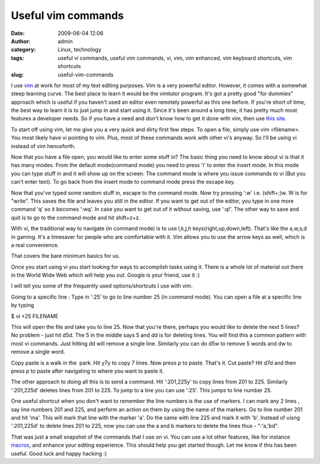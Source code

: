 Useful vim commands
###################
:date: 2009-06-04 12:06
:author: admin
:category: Linux, technology
:tags: useful vi commands, useful vim commands, vi, vim, vim enhanced, vim keyboard shortcuts, vim shortcuts
:slug: useful-vim-commands

I use `vim <http://en.wikipedia.org/wiki/Vim_(text_editor)>`__ at work
for most of my text editing purposes. Vim is a very powerful editor.
However, it comes with a somewhat steep learning curve. The best place
to learn it would be the vimtutor program. It's got a pretty good "for
dummies" approach which is useful if you haven't used an editor even
remotely powerful as this one before. If you're short of time, the best
way to learn it is to just jump in and start using it. Since it's been
around a long time, it has pretty much most features a developer needs.
So if you have a need and don't know how to get it done with vim, then
use `this site <http://www.google.com>`__.

To start off using vim, let me give you a very quick and dirty first few
steps. To open a file, simply use vim <filename>. You most likely have
vi pointing to vim. Plus, most of these commands work with other vi's
anyway. So I'll be using vi instead of vim henceforth.

Now that you have a file open, you would like to enter some stuff in?
The basic thing you need to know about vi is that it has many modes.
From the default mode(command mode) you need to press 'i' to enter the
insert mode. In this mode you can type stuff in and it will show up on
the screen. The command mode is where you issue commands to vi (But you
can't enter text). To go back from the insert mode to command mode press
the escape key.

Now that you've typed some random stuff in, escape to the command mode.
Now try pressing ':w' i.e. (shift+;)w. W is for "write". This saves the
file and leaves you still in the editor. If you want to get out of the
editor, you type in one more command 'q' so it becomes ':wq'. In case
you want to get out of it without saving, use ':q!'. The other way to
save and quit is to go to the command mode and hit shift+z+z.

With vi, the traditional way to navigate (in command mode) is to use
l,k,j,h keys(right,up,down,left). That's like the a,w,s,d in gaming.
It's a timesaver for people who are comfortable with it. Vim allows you
to use the arrow keys as well, which is a real convenience.

That covers the bare minimum basics for us.

Once you start using vi you start looking for ways to accomplish tasks
using it. There is a whole lot of material out there in the World Wide
Web which will help you out. Google is your friend, use it :)

I will tell you some of the frequently used options/shortcuts I use with
vim.

Going to a specific line : Type in ':25' to go to line number 25 (in
command mode). You can open a file at a specific line by typing

$ vi +25 FILENAME

This will open the file and take you to line 25. Now that you're there,
perhaps you would like to delete the next 5 lines? No problem - just hit
d5d. The 5 in the middle says 5 and dd is for deleting lines. You will
find this a common pattern with most vi commands. Just hitting dd will
remove a single line. Similarly you can do d5w to remove 5 words and dw
to remove a single word.

Copy paste is a walk in the  park. Hit y7y to copy 7 lines. Now press p
to paste. That's it. Cut paste? Hit d7d and then press p to paste after
navigating to where you want to paste it.

The other approach to doing all this is to send a command. Hit
':201,225y' to copy lines from 201 to 225. Similarly ':201,225d' deletes
lines from 201 to 225. To jump to a line you can use ':25'. This jumps
to line number 25.

One useful shortcut when you don't want to remember the line numbers is
the use of markers. I can mark any 2 lines , say line numbers 201 and
225, and perform an action on them by using the name of the markers. Go
to line number 201 and hit 'ma'. This will mark that line with the
marker 'a'. Do the same with line 225 and mark it with 'b'. Instead of
uisng ':201,225d' to delete lines 201 to 225, now you can use the a and
b markers to delete the lines thus - ":'a,'bd".

That was just a small snapshot of the commands that I use on vi. You can
use a lot other features, like for instance
`macros <http://www.oreillynet.com/mac/blog/2006/07/more_vim_save_time_with_macros_1.html>`__,
and enhance your editing experience. This should help you get started
though. Let me know if this has been useful. Good luck and happy hacking
:)
